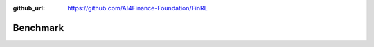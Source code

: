 :github_url: https://github.com/AI4Finance-Foundation/FinRL

=============================
Benchmark
=============================

